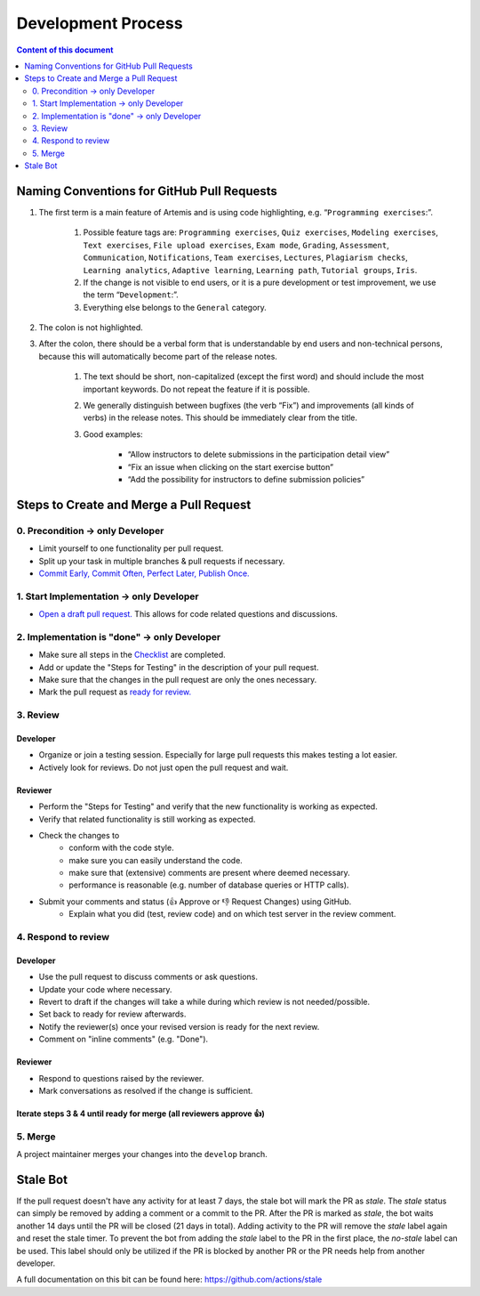 *******************
Development Process
*******************

.. contents:: Content of this document
    :local:
    :depth: 2

Naming Conventions for GitHub Pull Requests
===========================================

1. The first term is a main feature of Artemis and is using code highlighting, e.g.  “``Programming exercises``:”.

    1. Possible feature tags are: ``Programming exercises``, ``Quiz exercises``, ``Modeling exercises``, ``Text exercises``, ``File upload exercises``, ``Exam mode``,
       ``Grading``, ``Assessment``, ``Communication``, ``Notifications``, ``Team exercises``, ``Lectures``, ``Plagiarism checks``, ``Learning analytics``,
       ``Adaptive learning``, ``Learning path``, ``Tutorial groups``, ``Iris``.
    2. If the change is not visible to end users, or it is a pure development or test improvement, we use the term “``Development``:”.
    3. Everything else belongs to the ``General`` category.

2. The colon is not highlighted.

3. After the colon, there should be a verbal form that is understandable by end users and non-technical persons, because this will automatically become part of the release notes.

    1. The text should be short, non-capitalized (except the first word) and should include the most important keywords. Do not repeat the feature if it is possible.
    2. We generally distinguish between bugfixes (the verb “Fix”) and improvements (all kinds of verbs) in the release notes. This should be immediately clear from the title.
    3. Good examples:

        - “Allow instructors to delete submissions in the participation detail view”
        - “Fix an issue when clicking on the start exercise button”
        - “Add the possibility for instructors to define submission policies”



Steps to Create and Merge a Pull Request
========================================

0. Precondition -> only Developer
---------------------------------

* Limit yourself to one functionality per pull request.
* Split up your task in multiple branches & pull requests if necessary.
* `Commit Early, Commit Often, Perfect Later, Publish Once. <https://speakerdeck.com/lemiorhan/10-git-anti-patterns-you-should-be-aware-of>`_

1. Start Implementation -> only Developer
-----------------------------------------

* `Open a draft pull request. <https://docs.github.com/en/github/collaborating-with-issues-and-pull-requests/creating-a-pull-request>`_ This allows for code related questions and discussions.

2. Implementation is "done" -> only Developer
---------------------------------------------

* Make sure all steps in the `Checklist <https://github.com/ls1intum/Artemis/blob/develop/.github/PULL_REQUEST_TEMPLATE.md>`_ are completed.
* Add or update the "Steps for Testing" in the description of your pull request.
* Make sure that the changes in the pull request are only the ones necessary.
* Mark the pull request as `ready for review. <https://docs.github.com/en/github/collaborating-with-issues-and-pull-requests/changing-the-stage-of-a-pull-request>`_

3. Review
---------

Developer
^^^^^^^^^
* Organize or join a testing session. Especially for large pull requests this makes testing a lot easier.
* Actively look for reviews. Do not just open the pull request and wait.

Reviewer
^^^^^^^^
* Perform the "Steps for Testing" and verify that the new functionality is working as expected.
* Verify that related functionality is still working as expected.
* Check the changes to
    * conform with the code style.
    * make sure you can easily understand the code.
    * make sure that (extensive) comments are present where deemed necessary.
    * performance is reasonable (e.g. number of database queries or HTTP calls).
* Submit your comments and status (👍 Approve or 👎 Request Changes) using GitHub.
    * Explain what you did (test, review code) and on which test server in the review comment.

4. Respond to review
--------------------

Developer
^^^^^^^^^
* Use the pull request to discuss comments or ask questions.
* Update your code where necessary.
* Revert to draft if the changes will take a while during which review is not needed/possible.
* Set back to ready for review afterwards.
* Notify the reviewer(s) once your revised version is ready for the next review.
* Comment on "inline comments" (e.g. "Done").

Reviewer
^^^^^^^^
* Respond to questions raised by the reviewer.
* Mark conversations as resolved if the change is sufficient.

Iterate steps 3 & 4 until ready for merge (all reviewers approve 👍)
^^^^^^^^^^^^^^^^^^^^^^^^^^^^^^^^^^^^^^^^^^^^^^^^^^^^^^^^^^^^^^^^^^^^^^^^^^^^^

5. Merge
--------
A project maintainer merges your changes into the ``develop`` branch.



Stale Bot
=========

If the pull request doesn't have any activity for at least 7 days, the stale bot will mark the PR as `stale`.
The `stale` status can simply be removed by adding a comment or a commit to the PR.
After the PR is marked as `stale`, the bot waits another 14 days until the PR will be closed (21 days in total).
Adding activity to the PR will remove the `stale` label again and reset the stale timer.
To prevent the bot from adding the `stale` label to the PR in the first place, the `no-stale` label can be used.
This label should only be utilized if the PR is blocked by another PR or the PR needs help from another developer.

A full documentation on this bit can be found here:
https://github.com/actions/stale
